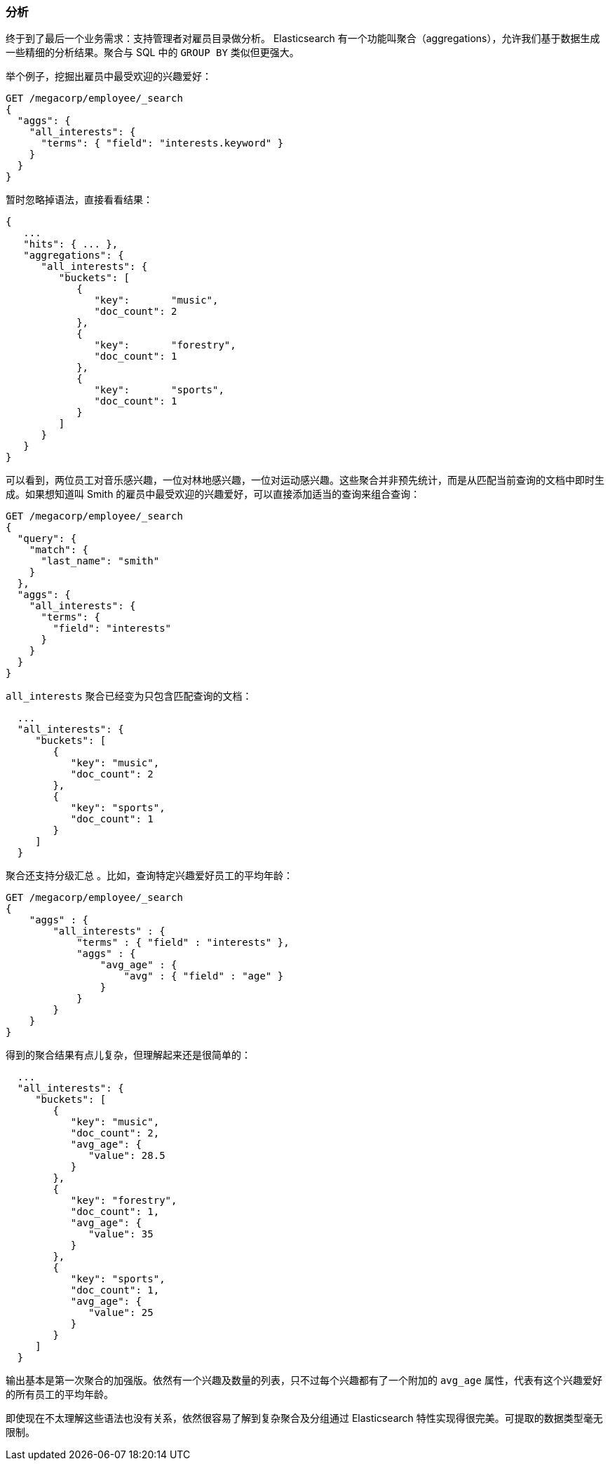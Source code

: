 [[_analytics]]
=== 分析

终于到了最后一个业务需求：支持管理者对雇员目录做分析。((("analytics"))) Elasticsearch 有一个功能叫聚合（aggregations），((("aggregations")))允许我们基于数据生成一些精细的分析结果。聚合与 SQL 中的 `GROUP BY` 类似但更强大。

举个例子，挖掘出雇员中最受欢迎的兴趣爱好：

[source,js]
--------------------------------------------------
GET /megacorp/employee/_search
{
  "aggs": {
    "all_interests": {
      "terms": { "field": "interests.keyword" }
    }
  }
}
--------------------------------------------------
// SENSE: 010_Intro/35_Aggregations.json

暂时忽略掉语法，直接看看结果：

[source,js]
--------------------------------------------------
{
   ...
   "hits": { ... },
   "aggregations": {
      "all_interests": {
         "buckets": [
            {
               "key":       "music",
               "doc_count": 2
            },
            {
               "key":       "forestry",
               "doc_count": 1
            },
            {
               "key":       "sports",
               "doc_count": 1
            }
         ]
      }
   }
}
--------------------------------------------------

可以看到，两位员工对音乐感兴趣，一位对林地感兴趣，一位对运动感兴趣。这些聚合并非预先统计，而是从匹配当前查询的文档中即时生成。如果想知道叫 Smith 的雇员中最受欢迎的兴趣爱好，可以直接添加适当的查询来组合查询：

[source,js]
--------------------------------------------------
GET /megacorp/employee/_search
{
  "query": {
    "match": {
      "last_name": "smith"
    }
  },
  "aggs": {
    "all_interests": {
      "terms": {
        "field": "interests"
      }
    }
  }
}
--------------------------------------------------
// SENSE: 010_Intro/35_Aggregations.json

`all_interests` 聚合已经变为只包含匹配查询的文档：

[source,js]
--------------------------------------------------
  ...
  "all_interests": {
     "buckets": [
        {
           "key": "music",
           "doc_count": 2
        },
        {
           "key": "sports",
           "doc_count": 1
        }
     ]
  }
--------------------------------------------------

聚合还支持分级汇总 ((("aggregations", "hierarchical rollups in"))) 。比如，查询特定兴趣爱好员工的平均年龄：

[source,js]
--------------------------------------------------
GET /megacorp/employee/_search
{
    "aggs" : {
        "all_interests" : {
            "terms" : { "field" : "interests" },
            "aggs" : {
                "avg_age" : {
                    "avg" : { "field" : "age" }
                }
            }
        }
    }
}
--------------------------------------------------
// SENSE: 010_Intro/35_Aggregations.json

得到的聚合结果有点儿复杂，但理解起来还是很简单的：

[source,js]
--------------------------------------------------
  ...
  "all_interests": {
     "buckets": [
        {
           "key": "music",
           "doc_count": 2,
           "avg_age": {
              "value": 28.5
           }
        },
        {
           "key": "forestry",
           "doc_count": 1,
           "avg_age": {
              "value": 35
           }
        },
        {
           "key": "sports",
           "doc_count": 1,
           "avg_age": {
              "value": 25
           }
        }
     ]
  }
--------------------------------------------------

输出基本是第一次聚合的加强版。依然有一个兴趣及数量的列表，只不过每个兴趣都有了一个附加的 `avg_age` 属性，代表有这个兴趣爱好的所有员工的平均年龄。

即使现在不太理解这些语法也没有关系，依然很容易了解到复杂聚合及分组通过 Elasticsearch 特性实现得很完美。可提取的数据类型毫无限制。
